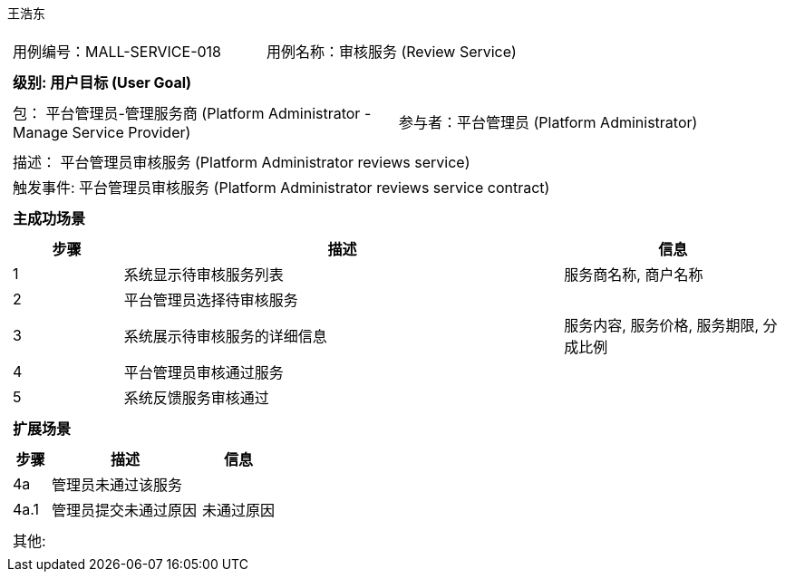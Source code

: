 王浩东
[cols="1a"]
|===

|
[frame="none"]
[cols="1,1"]
!===
! 用例编号：MALL-SERVICE-018
! 用例名称：审核服务 (Review Service)
!===

|
[frame="none"]
[cols="1", options="header"]
!===
! 级别: 用户目标 (User Goal)
!===

|
[frame="none"]
[cols="2"]
!===
! 包： 平台管理员-管理服务商 (Platform Administrator - Manage Service Provider)
! 参与者：平台管理员 (Platform Administrator)
!===

|
[frame="none"]
[cols="1"]
!===
! 描述： 平台管理员审核服务 (Platform Administrator reviews service)
! 触发事件: 平台管理员审核服务 (Platform Administrator reviews service contract)
!===

|
[frame="none"]
[cols="1", options="header"]
!===
! 主成功场景
!===

|
[frame="none"]
[cols="1,4,2", options="header"]
!===
! 步骤 ! 描述 ! 信息

! 1
! 系统显示待审核服务列表
! 服务商名称, 商户名称

! 2
! 平台管理员选择待审核服务
! 

! 3
! 系统展示待审核服务的详细信息
! 服务内容, 服务价格, 服务期限, 分成比例

! 4
! 平台管理员审核通过服务
! 

! 5
! 系统反馈服务审核通过
! 

!===

|
[frame="none"]
[cols="1", options="header"]
!===
! 扩展场景
!===

|
[frame="none"]
[cols="1,4,2", options="header"]
!===
! 步骤 ! 描述 ! 信息

! 4a
! 管理员未通过该服务
! 

! 4a.1
! 管理员提交未通过原因
! 未通过原因

!===

|
[frame="none"]
[cols="1"]
!===
! 其他:
!===
|===
